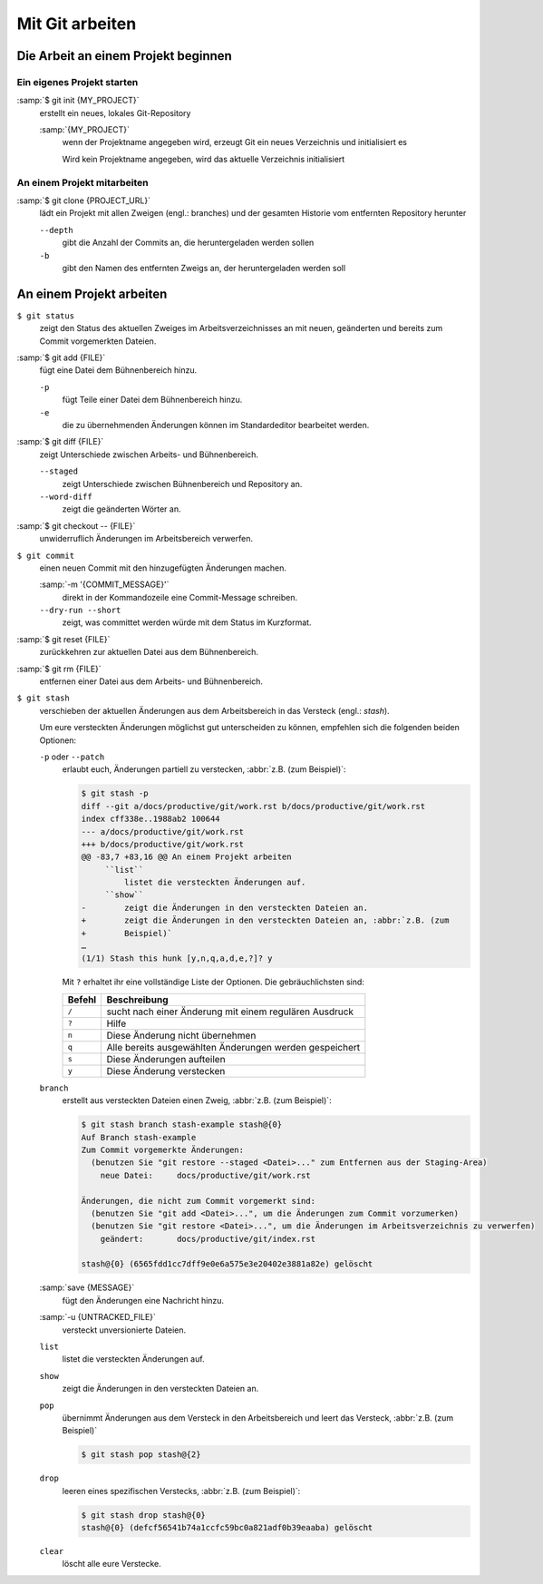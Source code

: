 Mit Git arbeiten
================

Die Arbeit an einem Projekt beginnen
------------------------------------

Ein eigenes Projekt starten
~~~~~~~~~~~~~~~~~~~~~~~~~~~

:samp:`$ git init {MY_PROJECT}`
    erstellt ein neues, lokales Git-Repository

    :samp:`{MY_PROJECT}`
        wenn der Projektname angegeben wird, erzeugt Git ein neues Verzeichnis
        und initialisiert es

        Wird kein Projektname angegeben, wird das aktuelle Verzeichnis
        initialisiert

An einem Projekt mitarbeiten
~~~~~~~~~~~~~~~~~~~~~~~~~~~~

:samp:`$ git clone {PROJECT_URL}`
    lädt ein Projekt mit allen Zweigen (engl.: branches) und der gesamten
    Historie vom entfernten Repository herunter

    ``--depth``
        gibt die Anzahl der Commits an, die heruntergeladen werden sollen

    ``-b``
        gibt den Namen des entfernten Zweigs an, der heruntergeladen werden soll

An einem Projekt arbeiten
-------------------------

``$ git status``
    zeigt den Status des aktuellen Zweiges im Arbeitsverzeichnisses an mit
    neuen, geänderten und bereits zum Commit vorgemerkten Dateien.
:samp:`$ git add {FILE}`
    fügt eine Datei dem Bühnenbereich hinzu.

    ``-p``
        fügt Teile einer Datei dem Bühnenbereich hinzu.
    ``-e``
        die zu übernehmenden Änderungen können im Standardeditor bearbeitet
        werden.

:samp:`$ git diff {FILE}`
    zeigt Unterschiede zwischen Arbeits- und Bühnenbereich.

    ``--staged``
        zeigt Unterschiede zwischen Bühnenbereich und Repository an.
    ``--word-diff``
        zeigt die geänderten Wörter an.

:samp:`$ git checkout -- {FILE}`
    unwiderruflich Änderungen im Arbeitsbereich verwerfen.
``$ git commit``
    einen neuen Commit mit den hinzugefügten Änderungen machen.

    :samp:`-m '{COMMIT_MESSAGE}'`
        direkt in der Kommandozeile eine Commit-Message schreiben.
    ``--dry-run --short``
        zeigt, was committet werden würde mit dem Status im Kurzformat.

:samp:`$ git reset {FILE}`
    zurückkehren zur aktuellen Datei aus dem Bühnenbereich.
:samp:`$ git rm {FILE}`
    entfernen einer Datei aus dem Arbeits- und Bühnenbereich.
``$ git stash``
    verschieben der aktuellen Änderungen aus dem Arbeitsbereich in das Versteck
    (engl.: *stash*).

    Um eure versteckten Änderungen möglichst gut unterscheiden zu können,
    empfehlen sich die folgenden beiden Optionen:

    ``-p`` oder ``--patch``
        erlaubt euch, Änderungen partiell zu verstecken, :abbr:`z.B. (zum
        Beispiel)`:

        .. code-block:: console

            $ git stash -p
            diff --git a/docs/productive/git/work.rst b/docs/productive/git/work.rst
            index cff338e..1988ab2 100644
            --- a/docs/productive/git/work.rst
            +++ b/docs/productive/git/work.rst
            @@ -83,7 +83,16 @@ An einem Projekt arbeiten
                 ``list``
                     listet die versteckten Änderungen auf.
                 ``show``
            -        zeigt die Änderungen in den versteckten Dateien an.
            +        zeigt die Änderungen in den versteckten Dateien an, :abbr:`z.B. (zum
            +        Beispiel)`
            …
            (1/1) Stash this hunk [y,n,q,a,d,e,?]? y

        Mit ``?`` erhaltet ihr eine vollständige Liste der Optionen. Die
        gebräuchlichsten sind:

        +---------------+-----------------------------------------------+
        | Befehl        | Beschreibung                                  |
        +===============+===============================================+
        | ``/``         | sucht nach einer Änderung mit einem regulären |
        |               | Ausdruck                                      |
        +---------------+-----------------------------------------------+
        | ``?``         | Hilfe                                         |
        +---------------+-----------------------------------------------+
        | ``n``         | Diese Änderung nicht übernehmen               |
        +---------------+-----------------------------------------------+
        | ``q``         | Alle bereits ausgewählten Änderungen werden   |
        |               | gespeichert                                   |
        +---------------+-----------------------------------------------+
        | ``s``         | Diese Änderungen aufteilen                    |
        +---------------+-----------------------------------------------+
        | ``y``         | Diese Änderung verstecken                     |
        +---------------+-----------------------------------------------+

    ``branch``
        erstellt aus versteckten Dateien einen Zweig, :abbr:`z.B. (zum
        Beispiel)`:

        .. code-block:: console

            $ git stash branch stash-example stash@{0}
            Auf Branch stash-example
            Zum Commit vorgemerkte Änderungen:
              (benutzen Sie "git restore --staged <Datei>..." zum Entfernen aus der Staging-Area)
                neue Datei:     docs/productive/git/work.rst

            Änderungen, die nicht zum Commit vorgemerkt sind:
              (benutzen Sie "git add <Datei>...", um die Änderungen zum Commit vorzumerken)
              (benutzen Sie "git restore <Datei>...", um die Änderungen im Arbeitsverzeichnis zu verwerfen)
                geändert:       docs/productive/git/index.rst

            stash@{0} (6565fdd1cc7dff9e0e6a575e3e20402e3881a82e) gelöscht

    :samp:`save {MESSAGE}`
        fügt den Änderungen eine Nachricht hinzu.
    :samp:`-u {UNTRACKED_FILE}`
        versteckt unversionierte Dateien.
    ``list``
        listet die versteckten Änderungen auf.
    ``show``
        zeigt die Änderungen in den versteckten Dateien an.
    ``pop``
        übernimmt Änderungen aus dem Versteck in den Arbeitsbereich und leert
        das Versteck, :abbr:`z.B. (zum Beispiel)`

        .. code-block:: console

            $ git stash pop stash@{2}

    ``drop``
        leeren eines spezifischen Verstecks, :abbr:`z.B. (zum Beispiel)`:

        .. code-block:: console

            $ git stash drop stash@{0}
            stash@{0} (defcf56541b74a1ccfc59bc0a821adf0b39eaaba) gelöscht

    ``clear``
        löscht alle eure Verstecke.
